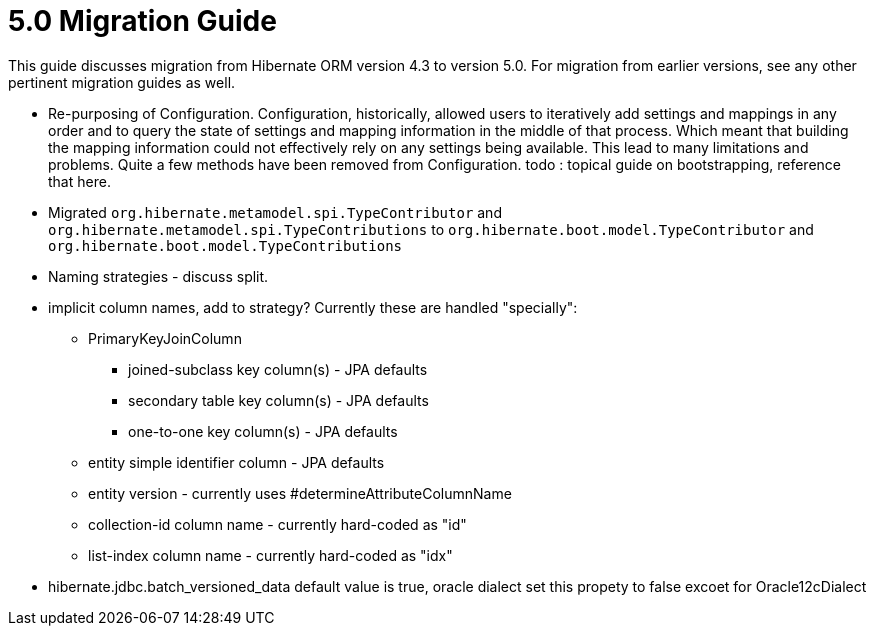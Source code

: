 = 5.0 Migration Guide
:toc:

This guide discusses migration from Hibernate ORM version 4.3 to version 5.0.  For migration from
earlier versions, see any other pertinent migration guides as well.

* Re-purposing of Configuration.  Configuration, historically, allowed users to iteratively add
settings and mappings in any order and to query the state of settings and mapping information in the middle
of that process.  Which meant that building the mapping information could not effectively rely on any settings
being available.  This lead to many limitations and problems.  Quite a few methods have been removed from
Configuration.  todo : topical guide on bootstrapping, reference that here.

* Migrated `org.hibernate.metamodel.spi.TypeContributor` and `org.hibernate.metamodel.spi.TypeContributions`
to `org.hibernate.boot.model.TypeContributor` and `org.hibernate.boot.model.TypeContributions`

* Naming strategies - discuss split.

* implicit column names, add to strategy?  Currently these are handled "specially":
** PrimaryKeyJoinColumn
*** joined-subclass key column(s) - JPA defaults
*** secondary table key column(s) - JPA defaults
*** one-to-one key column(s) - JPA defaults
** entity simple identifier column - JPA defaults
** entity version - currently uses #determineAttributeColumnName
** collection-id column name - currently hard-coded as "id"
** list-index column name - currently hard-coded as "idx"

* hibernate.jdbc.batch_versioned_data default value is true, oracle dialect set this propety to false excoet for Oracle12cDialect